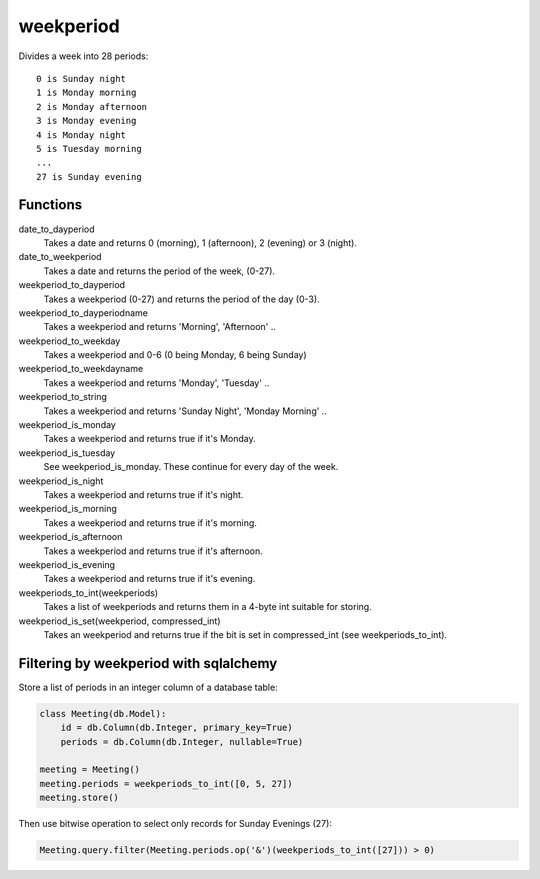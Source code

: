 weekperiod
==========

Divides a week into 28 periods::

    0 is Sunday night
    1 is Monday morning
    2 is Monday afternoon
    3 is Monday evening
    4 is Monday night
    5 is Tuesday morning
    ...
    27 is Sunday evening

Functions
---------

date_to_dayperiod
    Takes a date and returns 0 (morning), 1 (afternoon), 2 (evening) or 3 (night).

date_to_weekperiod
    Takes a date and returns the period of the week, (0-27).

weekperiod_to_dayperiod
    Takes a weekperiod (0-27) and returns the period of the day (0-3).

weekperiod_to_dayperiodname
    Takes a weekperiod and returns 'Morning', 'Afternoon' ..

weekperiod_to_weekday
    Takes a weekperiod and 0-6 (0 being Monday, 6 being Sunday)

weekperiod_to_weekdayname
    Takes a weekperiod and returns 'Monday', 'Tuesday' ..

weekperiod_to_string
    Takes a weekperiod and returns 'Sunday Night', 'Monday Morning' ..

weekperiod_is_monday
    Takes a weekperiod and returns true if it's Monday.

weekperiod_is_tuesday
    See weekperiod_is_monday. These continue for every day of the week.

weekperiod_is_night
    Takes a weekperiod and returns true if it's night.

weekperiod_is_morning
    Takes a weekperiod and returns true if it's morning.

weekperiod_is_afternoon
    Takes a weekperiod and returns true if it's afternoon.

weekperiod_is_evening
    Takes a weekperiod and returns true if it's evening.

weekperiods_to_int(weekperiods)
    Takes a list of weekperiods and returns them in a 4-byte int suitable for
    storing.

weekperiod_is_set(weekperiod, compressed_int)
    Takes an weekperiod and returns true if the bit is set in compressed_int
    (see weekperiods_to_int).

Filtering by weekperiod with sqlalchemy
---------------------------------------

Store a list of periods in an integer column of a database table:

.. sourcecode:: python

    class Meeting(db.Model):
        id = db.Column(db.Integer, primary_key=True)
        periods = db.Column(db.Integer, nullable=True)

    meeting = Meeting()
    meeting.periods = weekperiods_to_int([0, 5, 27])
    meeting.store()

Then use bitwise operation to select only records for Sunday Evenings (27):

.. sourcecode:: python

    Meeting.query.filter(Meeting.periods.op('&')(weekperiods_to_int([27])) > 0)
